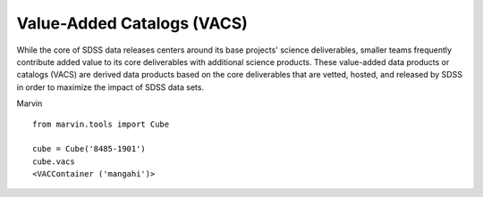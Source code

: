
.. _marvin-vacs:

Value-Added Catalogs (VACS)
---------------------------

While the core of SDSS data releases centers around its base projects' science deliverables, smaller teams frequently contribute added value to its core deliverables with additional science products.  These value-added data products or catalogs (VACS) are derived data products based on the core deliverables that are vetted, hosted, and released by SDSS in order to maximize the impact of SDSS data sets.

Marvin

::

    from marvin.tools import Cube

    cube = Cube('8485-1901')
    cube.vacs
    <VACContainer ('mangahi')>





